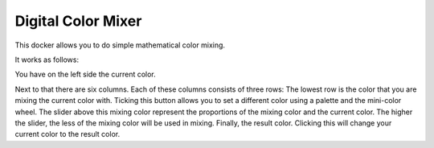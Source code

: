 .. meta::
   :description:
        Overview of the digital color mixer docker.

.. metadata-placeholder

   :authors: - Wolthera van Hövell tot Westerflier <griffinvalley@gmail.com>
             - Scott Petrovic
   :license: GNU free documentation license 1.3 or later.

.. index:: Color, Color Mixing, Digital Color Mixer, Color Selector
.. _digital_color_mixer_docker:

===================
Digital Color Mixer
===================

.. image:: /images/en/Krita_Digital_Color_Mixer_Docker.png

This docker allows you to do simple mathematical color mixing.

It works as follows:

You have on the left side the current color.

Next to that there are six columns. Each of these columns consists of three rows:
The lowest row is the color that you are mixing the current color with. Ticking this button allows you to set a different color using a palette and the mini-color wheel. The slider above this mixing color represent the proportions of the mixing color and the current color. The higher the slider, the less of the mixing color will be used in mixing. Finally, the result color. Clicking this will change your current color to the result color.
